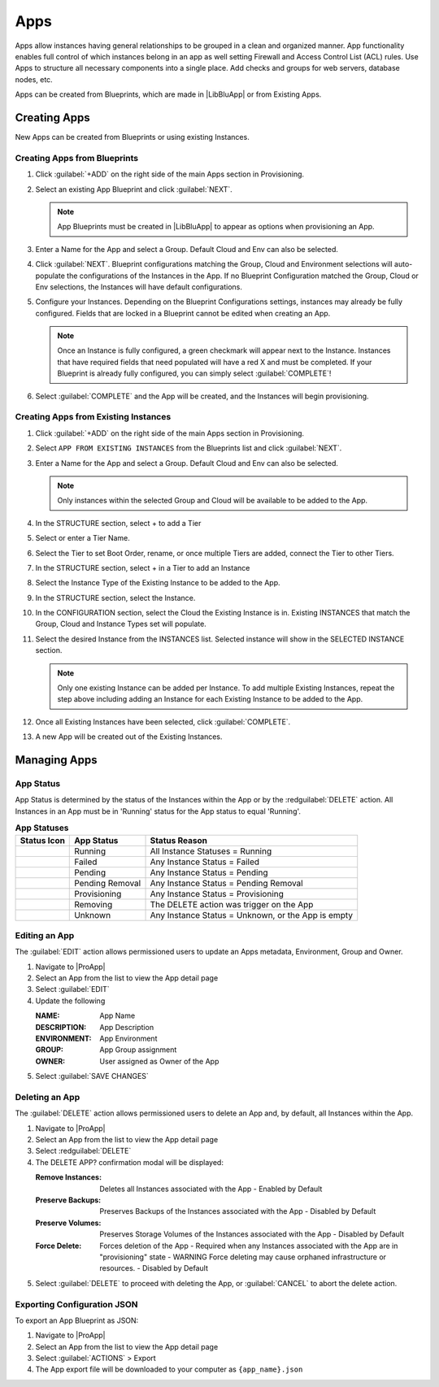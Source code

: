 Apps
====

Apps allow instances having general relationships to be grouped in a clean and organized manner. App functionality enables full control of which instances belong in an app as well setting Firewall and Access Control List (ACL) rules. Use Apps to structure all necessary components into a single place. Add checks and groups for web servers, database nodes, etc.

Apps can be created from Blueprints, which are made in |LibBluApp| or from Existing Apps.

Creating Apps
-------------

New Apps can be created from Blueprints or using existing Instances. 

Creating Apps from Blueprints
^^^^^^^^^^^^^^^^^^^^^^^^^^^^^

#. Click :guilabel:`+ADD` on the right side of the main Apps section in Provisioning.
#. Select an existing App Blueprint and click :guilabel:`NEXT`.

   .. Note:: App Blueprints must be created in |LibBluApp| to appear as options when provisioning an App.

#. Enter a Name for the App and select a Group. Default Cloud and Env can also be selected.
#. Click :guilabel:`NEXT`. Blueprint configurations matching the Group, Cloud and Environment selections will auto-populate the configurations of the Instances in the App.  If no Blueprint Configuration matched the Group, Cloud or Env selections, the Instances will have default configurations.
#. Configure your Instances. Depending on the Blueprint Configurations settings, instances may already be fully configured. Fields that are locked in a Blueprint cannot be edited when creating an App.

   .. Note:: Once an Instance is fully configured, a green checkmark will appear next to the Instance. Instances that have required fields that need populated will have a red X and must be completed. If your Blueprint is already fully configured, you can simply select :guilabel:`COMPLETE`!

#. Select :guilabel:`COMPLETE` and the App will be created, and the Instances will begin provisioning.

.. image:: /images/provisioning/apps_301_1.png

Creating Apps from Existing Instances
^^^^^^^^^^^^^^^^^^^^^^^^^^^^^^^^^^^^^

#. Click :guilabel:`+ADD` on the right side of the main Apps section in Provisioning.
#. Select ``APP FROM EXISTING INSTANCES`` from the Blueprints list and click :guilabel:`NEXT`.
#. Enter a Name for the App and select a Group. Default Cloud and Env can also be selected.

   .. Note:: Only instances within the selected Group and Cloud will be available to be added to the App.

#. In the STRUCTURE section, select + to add a Tier
#. Select or enter a Tier Name.
#. Select the Tier to set Boot Order, rename, or once multiple Tiers are added, connect the Tier to other Tiers.
#. In the STRUCTURE section, select + in a Tier to add an Instance
#. Select the Instance Type of the Existing Instance to be added to the App.
#. In the STRUCTURE section, select the Instance.
#. In the CONFIGURATION section, select the Cloud the Existing Instance is in. Existing INSTANCES that match the Group, Cloud and Instance Types set will populate.
#. Select the desired Instance from the INSTANCES list. Selected instance will show in the SELECTED INSTANCE section.

   .. Note:: Only one existing Instance can be added per Instance. To add multiple Existing Instances, repeat the step above including adding an Instance for each Existing Instance to be added to the App.

#. Once all Existing Instances have been selected, click :guilabel:`COMPLETE`.
#. A new App will be created out of the Existing Instances.

.. image:: /images/provisioning/apps_301_2.png



Managing Apps
-------------

App Status
^^^^^^^^^^

App Status is determined by the status of the Instances within the App or by the :redguilabel:`DELETE` action. All Instances in an App must be in 'Running' status for the App status to equal 'Running'.


.. list-table:: **App Statuses**
   :widths: auto
   :header-rows: 1

   * - Status Icon
     - App Status
     - Status Reason
   * - .. image:: /images/provisioning/instances/status/running_icon.svg
          :width: 25
     - Running
     - All Instance Statuses = Running
   * - .. image:: /images/provisioning/instances/status/failed_icon.svg
          :width: 25
     - Failed
     - Any Instance Status = Failed
   * - .. image:: /images/provisioning/instances/status/pending_icon.svg
          :width: 25
     - Pending
     - Any Instance Status = Pending
   * - .. image:: /images/provisioning/instances/status/pendingRemoval_icon.svg
          :width: 25
     - Pending Removal
     - Any Instance Status = Pending Removal
   * - .. image:: /images/provisioning/instances/status/deploying_icon.svg
          :width: 25
     - Provisioning
     - Any Instance Status = Provisioning
   * - .. image:: /images/provisioning/instances/status/removing_icon.svg
          :width: 25
     - Removing
     - The DELETE action was trigger on the App
   * - .. image:: /images/provisioning/instances/status/unknown_icon.svg
          :width: 25
     - Unknown
     - Any Instance Status = Unknown, or the App is empty

Editing an App
^^^^^^^^^^^^^^

The :guilabel:`EDIT` action allows permissioned users to update an Apps metadata, Environment, Group and Owner.

#. Navigate to |ProApp|
#. Select an App from the list to view the App detail page
#. Select :guilabel:`EDIT`
#. Update the following

   :NAME: App Name
   :DESCRIPTION: App Description
   :ENVIRONMENT: App Environment
   :GROUP: App Group assignment
   :OWNER: User assigned as Owner of the App

#. Select :guilabel:`SAVE CHANGES`

Deleting an App
^^^^^^^^^^^^^^^

The :guilabel:`DELETE` action allows permissioned users to delete an App and, by default, all Instances within the App.

#. Navigate to |ProApp|
#. Select an App from the list to view the App detail page
#. Select :redguilabel:`DELETE`
#. The DELETE APP? confirmation modal will be displayed:

   :Remove Instances: Deletes all Instances associated with the App
                      - Enabled by Default
   :Preserve Backups: Preserves Backups of the Instances associated with the App
                     - Disabled by Default
   :Preserve Volumes: Preserves Storage Volumes of the Instances associated with the App
                     - Disabled by Default
   :Force Delete: Forces deletion of the App
                  - Required when any Instances associated with the App are in "provisioning" state
                  - WARNING Force deleting may cause orphaned infrastructure or resources.
                  - Disabled by Default

#. Select :guilabel:`DELETE` to proceed with deleting the App, or :guilabel:`CANCEL` to abort the delete action.



Exporting Configuration JSON
^^^^^^^^^^^^^^^^^^^^^^^^^^^^

To export an App Blueprint as JSON:

#. Navigate to |ProApp|
#. Select an App from the list to view the App detail page
#. Select :guilabel:`ACTIONS` > Export
#. The App export file will be downloaded to your computer as ``{app_name}.json``
